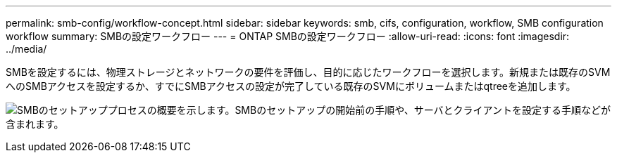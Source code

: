---
permalink: smb-config/workflow-concept.html 
sidebar: sidebar 
keywords: smb, cifs, configuration, workflow, SMB configuration workflow 
summary: SMBの設定ワークフロー 
---
= ONTAP SMBの設定ワークフロー
:allow-uri-read: 
:icons: font
:imagesdir: ../media/


[role="lead"]
SMBを設定するには、物理ストレージとネットワークの要件を評価し、目的に応じたワークフローを選択します。新規または既存のSVMへのSMBアクセスを設定するか、すでにSMBアクセスの設定が完了している既存のSVMにボリュームまたはqtreeを追加します。

image:smb-config-workflow-power-guide.gif["SMBのセットアッププロセスの概要を示します。SMBのセットアップの開始前の手順や、サーバとクライアントを設定する手順などが含まれます。"]

